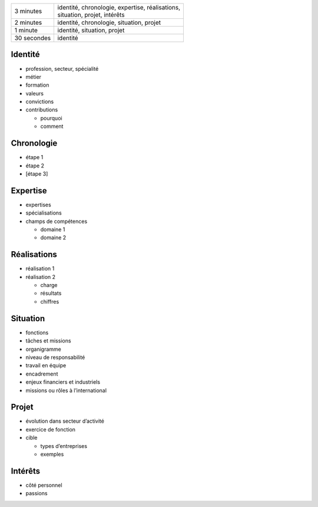 =========== ===========================================================================
3 minutes   | identité, chronologie, expertise, réalisations,
            | situation, projet, intérêts
2 minutes   identité, chronologie, situation, projet
1 minute    identité, situation, projet
30 secondes identité
=========== ===========================================================================

Identité
========

* profession, secteur, spécialité
* métier
* formation
* valeurs
* convictions
* contributions

  * pourquoi
  * comment

Chronologie
===========

* étape 1
* étape 2
* [étape 3]

Expertise
=========

* expertises
* spécialisations
* champs de compétences

  * domaine 1
  * domaine 2

Réalisations
============

* réalisation 1
* réalisation 2

  * charge
  * résultats
  * chiffres

Situation
=========

* fonctions
* tâches et missions
* organigramme
* niveau de responsabilité
* travail en équipe
* encadrement
* enjeux financiers et industriels
* missions ou rôles à l’international

Projet
======

* évolution dans secteur d’activité
* exercice de fonction
* cible

  * types d’entreprises
  * exemples

Intérêts
========

* côté personnel
* passions

